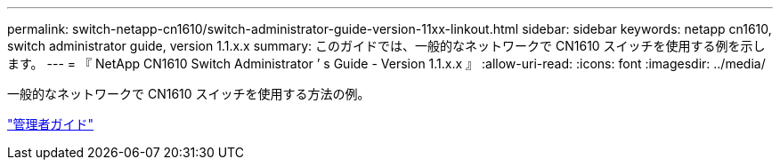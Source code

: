 ---
permalink: switch-netapp-cn1610/switch-administrator-guide-version-11xx-linkout.html 
sidebar: sidebar 
keywords: netapp cn1610, switch administrator guide, version 1.1.x.x 
summary: このガイドでは、一般的なネットワークで CN1610 スイッチを使用する例を示します。 
---
= 『 NetApp CN1610 Switch Administrator ’ s Guide - Version 1.1.x.x 』
:allow-uri-read: 
:icons: font
:imagesdir: ../media/


[role="lead"]
一般的なネットワークで CN1610 スイッチを使用する方法の例。

https://library.netapp.com/ecm/ecm_download_file/ECMLP2811865["管理者ガイド"^]

